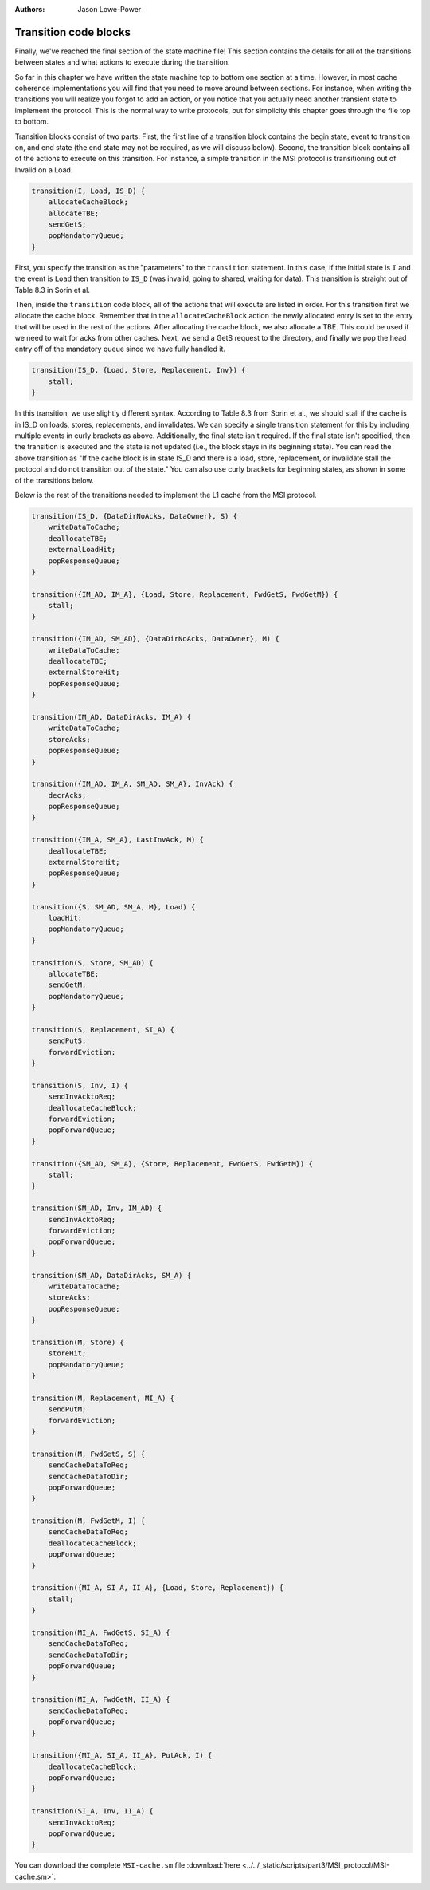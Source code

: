:authors: Jason Lowe-Power

.. _MSI-transitions-section:

------------------------------------------
Transition code blocks
------------------------------------------

Finally, we've reached the final section of the state machine file!
This section contains the details for all of the transitions between states and what actions to execute during the transition.

So far in this chapter we have written the state machine top to bottom one section at a time.
However, in most cache coherence implementations you will find that you need to move around between sections.
For instance, when writing the transitions you will realize you forgot to add an action, or you notice that you actually need another transient state to implement the protocol.
This is the normal way to write protocols, but for simplicity this chapter goes through the file top to bottom.

Transition blocks consist of two parts.  First, the first line of a transition block contains the begin state, event to transition on, and end state (the end state may not be required, as we will discuss below).
Second, the transition block contains all of the actions to execute on this transition.
For instance, a simple transition in the MSI protocol is transitioning out of Invalid on a Load.

.. code-block:: c++

    transition(I, Load, IS_D) {
        allocateCacheBlock;
        allocateTBE;
        sendGetS;
        popMandatoryQueue;
    }

First, you specify the transition as the "parameters" to the ``transition`` statement.
In this case, if the initial state is ``I`` and the event is ``Load`` then transition to ``IS_D`` (was invalid, going to shared, waiting for data).
This transition is straight out of Table 8.3 in Sorin et al.

Then, inside the ``transition`` code block, all of the actions that will execute are listed in order.
For this transition first we allocate the cache block.
Remember that in the ``allocateCacheBlock`` action the newly allocated entry is set to the entry that will be used in the rest of the actions.
After allocating the cache block, we also allocate a TBE.
This could be used if we need to wait for acks from other caches.
Next, we send a GetS request to the directory, and finally we pop the head entry off of the mandatory queue since we have fully handled it.

.. code-block:: c++

    transition(IS_D, {Load, Store, Replacement, Inv}) {
        stall;
    }

In this transition, we use slightly different syntax.
According to Table 8.3 from Sorin et al., we should stall if the cache is in IS_D on loads, stores, replacements, and invalidates.
We can specify a single transition statement for this by including multiple events in curly brackets as above.
Additionally, the final state isn't required.
If the final state isn't specified, then the transition is executed and the state is not updated (i.e., the block stays in its beginning state).
You can read the above transition as "If the cache block is in state IS_D and there is a load, store, replacement, or invalidate stall the protocol and do not transition out of the state."
You can also use curly brackets for beginning states, as shown in some of the transitions below.

Below is the rest of the transitions needed to implement the L1 cache from the MSI protocol.

.. code-block:: c++

    transition(IS_D, {DataDirNoAcks, DataOwner}, S) {
        writeDataToCache;
        deallocateTBE;
        externalLoadHit;
        popResponseQueue;
    }

    transition({IM_AD, IM_A}, {Load, Store, Replacement, FwdGetS, FwdGetM}) {
        stall;
    }

    transition({IM_AD, SM_AD}, {DataDirNoAcks, DataOwner}, M) {
        writeDataToCache;
        deallocateTBE;
        externalStoreHit;
        popResponseQueue;
    }

    transition(IM_AD, DataDirAcks, IM_A) {
        writeDataToCache;
        storeAcks;
        popResponseQueue;
    }

    transition({IM_AD, IM_A, SM_AD, SM_A}, InvAck) {
        decrAcks;
        popResponseQueue;
    }

    transition({IM_A, SM_A}, LastInvAck, M) {
        deallocateTBE;
        externalStoreHit;
        popResponseQueue;
    }

    transition({S, SM_AD, SM_A, M}, Load) {
        loadHit;
        popMandatoryQueue;
    }

    transition(S, Store, SM_AD) {
        allocateTBE;
        sendGetM;
        popMandatoryQueue;
    }

    transition(S, Replacement, SI_A) {
        sendPutS;
        forwardEviction;
    }

    transition(S, Inv, I) {
        sendInvAcktoReq;
        deallocateCacheBlock;
        forwardEviction;
        popForwardQueue;
    }

    transition({SM_AD, SM_A}, {Store, Replacement, FwdGetS, FwdGetM}) {
        stall;
    }

    transition(SM_AD, Inv, IM_AD) {
        sendInvAcktoReq;
        forwardEviction;
        popForwardQueue;
    }

    transition(SM_AD, DataDirAcks, SM_A) {
        writeDataToCache;
        storeAcks;
        popResponseQueue;
    }

    transition(M, Store) {
        storeHit;
        popMandatoryQueue;
    }

    transition(M, Replacement, MI_A) {
        sendPutM;
        forwardEviction;
    }

    transition(M, FwdGetS, S) {
        sendCacheDataToReq;
        sendCacheDataToDir;
        popForwardQueue;
    }

    transition(M, FwdGetM, I) {
        sendCacheDataToReq;
        deallocateCacheBlock;
        popForwardQueue;
    }

    transition({MI_A, SI_A, II_A}, {Load, Store, Replacement}) {
        stall;
    }

    transition(MI_A, FwdGetS, SI_A) {
        sendCacheDataToReq;
        sendCacheDataToDir;
        popForwardQueue;
    }

    transition(MI_A, FwdGetM, II_A) {
        sendCacheDataToReq;
        popForwardQueue;
    }

    transition({MI_A, SI_A, II_A}, PutAck, I) {
        deallocateCacheBlock;
        popForwardQueue;
    }

    transition(SI_A, Inv, II_A) {
        sendInvAcktoReq;
        popForwardQueue;
    }


You can download the complete ``MSI-cache.sm`` file  :download:`here <../../_static/scripts/part3/MSI_protocol/MSI-cache.sm>`.

